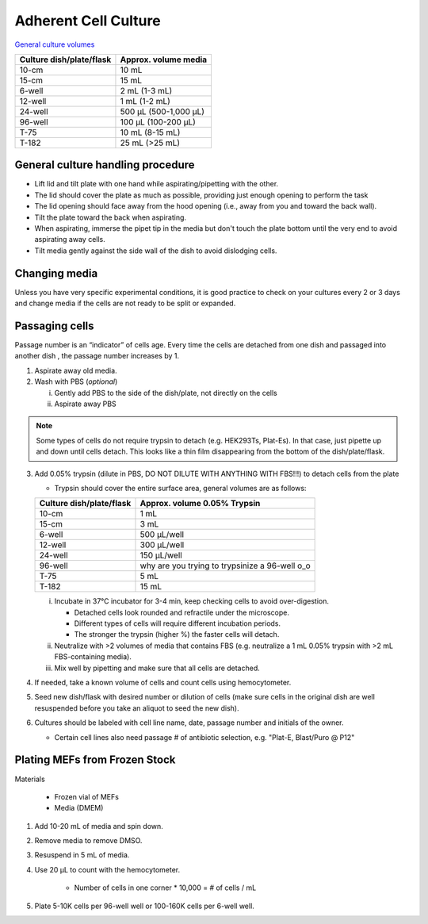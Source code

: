 ==========================
Adherent Cell Culture
==========================

`General culture volumes <https://www.thermofisher.com/us/en/home/references/gibco-cell-culture-basics/cell-culture-protocols/cell-culture-useful-numbers.html>`_

============================   =================================================
**Culture dish/plate/flask**    **Approx. volume media**
============================   =================================================
10-cm                           10 mL
15-cm                           15 mL
6-well                          2 mL (1-3 mL)
12-well                         1 mL (1-2 mL)
24-well                         500 µL (500-1,000 µL)
96-well                         100 µL (100-200 µL)
T-75                            10 mL (8-15 mL)
T-182                           25 mL (>25 mL)
============================   =================================================


General culture handling procedure
-----------------------------------
- Lift lid and tilt plate with one hand while aspirating/pipetting with the other.
- The lid should cover the plate as much as possible, providing just enough opening to perform the task
- The lid opening should face away from the hood opening (i.e., away from you and toward the back wall).
- Tilt the plate toward the back when aspirating.
- When aspirating, immerse the pipet tip in the media but don't touch the plate bottom until the very end to avoid aspirating away cells.
- Tilt media gently against the side wall of the dish to avoid dislodging cells.

Changing media
---------------
Unless you have very specific experimental conditions, it is good practice to check on your cultures
every 2 or 3 days and change media if the cells are not ready to be split or expanded.

Passaging cells
----------------
Passage number is an “indicator” of cells age. Every time the cells are detached from one dish and passaged into another dish , the passage number increases by 1.

1.  Aspirate away old media.
2.  Wash with PBS (*optional*)

    i.  Gently add PBS to the side of the dish/plate, not directly on the cells
    ii. Aspirate away PBS

.. note::
    Some types of cells do not require trypsin to detach (e.g. HEK293Ts, Plat-Es). In that case, just pipette up and down until cells detach. This looks like a thin film disappearing from the bottom of the dish/plate/flask.


3.  Add 0.05% trypsin (dilute in PBS, DO NOT DILUTE WITH ANYTHING WITH FBS!!!) to detach cells from the plate

    - Trypsin should cover the entire surface area, general volumes are as follows:

    ============================   =================================================
    **Culture dish/plate/flask**    **Approx. volume 0.05% Trypsin**
    ============================   =================================================
    10-cm                           1 mL
    15-cm                           3 mL
    6-well                          500 µL/well
    12-well                         300 µL/well
    24-well                         150 µL/well
    96-well                         why are you trying to trypsinize a 96-well o_o
    T-75                            5 mL
    T-182                           15 mL
    ============================   =================================================

    i.  Incubate in 37°C incubator for 3-4 min, keep checking cells to avoid over-digestion.

        - Detached cells look rounded and refractile under the microscope.
        - Different types of cells will require different incubation periods.
        - The stronger the trypsin (higher %) the faster cells will detach.

    ii. Neutralize with >2 volumes of media that contains FBS (e.g. neutralize a 1 mL 0.05% trypsin with >2 mL FBS-containing media).
    iii. Mix well by pipetting and make sure that all cells are detached.

4.  If needed, take a known volume of cells and count cells using hemocytometer.
5.  Seed new dish/flask with desired number or dilution of cells (make sure cells in the original dish are well resuspended before you take an aliquot to seed the new dish).
6.  Cultures should be labeled with cell line name, date, passage number and initials of the owner.

    - Certain cell lines also need passage # of antibiotic selection, e.g. "Plat-E, Blast/Puro @ P12"


Plating MEFs from Frozen Stock
--------------------------------------------------------

Materials 

    - Frozen vial of MEFs
    - Media (DMEM)

1. Add 10-20 mL of media and spin down. 
2. Remove media to remove DMSO. 
3. Resuspend in 5 mL of media. 
4. Use 20 µL to count with the hemocytometer.

    - Number of cells in one corner * 10,000 = # of cells / mL 

5. Plate 5-10K cells per 96-well well or 100-160K cells per 6-well well.